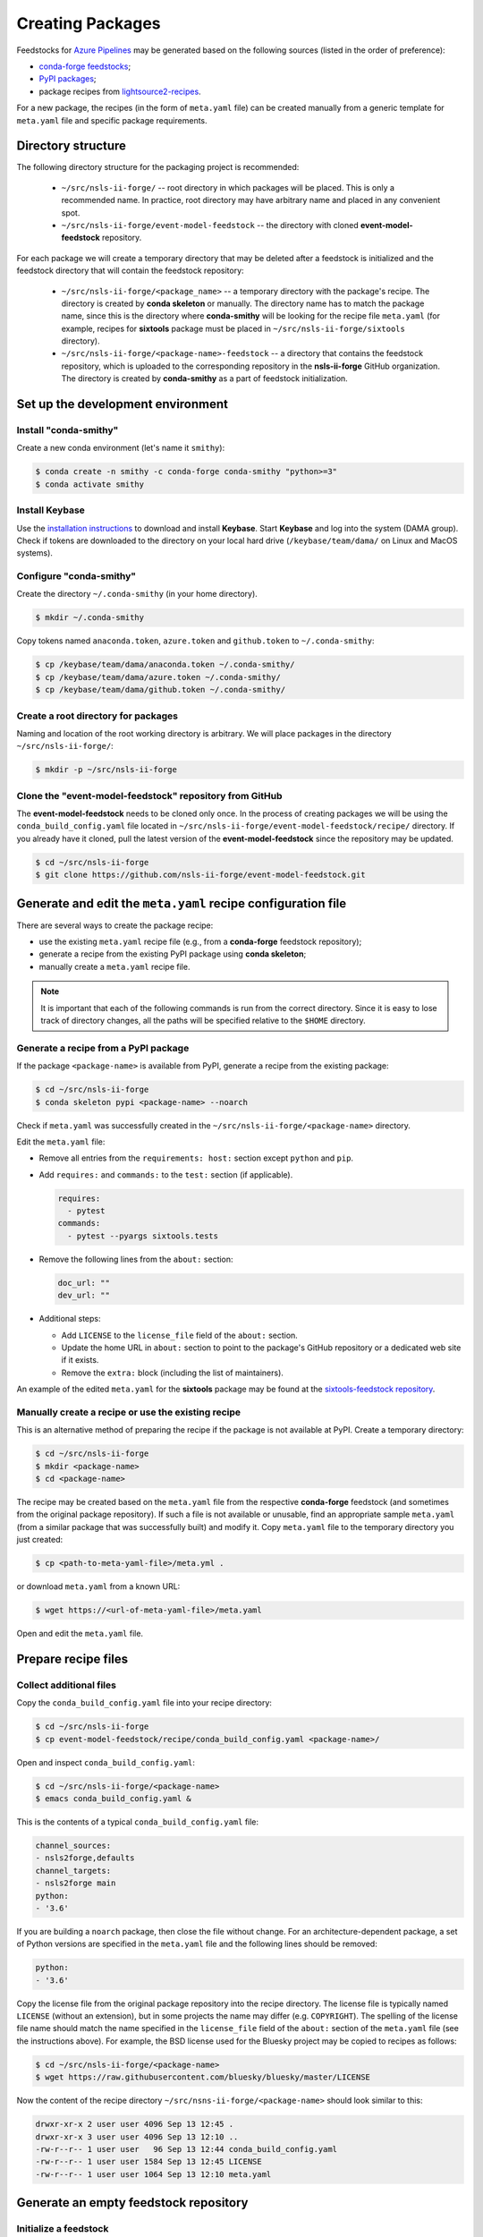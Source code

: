 .. role:: raw-html(raw)
   :format: html

#################
Creating Packages
#################

Feedstocks for `Azure Pipelines
<https://dev.azure.com/nsls2forge/nsls2forge/_build>`_ may be generated based
on the following sources (listed in the order of preference):

- `conda-forge feedstocks <https://github.com/conda-forge>`_;

- `PyPI packages <https://pypi.org/>`_;

- package recipes from
  `lightsource2-recipes <https://github.com/NSLS-II/lightsource2-recipes/tree/master/recipes-tag>`_.

For a new package, the recipes (in the form of ``meta.yaml`` file) can be
created manually from a generic template for ``meta.yaml`` file and specific
package requirements.

===================
Directory structure
===================

The following directory structure for the packaging project is recommended:

  - ``~/src/nsls-ii-forge/`` -- root directory in which packages will be
    placed. This is only a recommended name. In practice, root directory may
    have arbitrary name and placed in any convenient spot.

  - ``~/src/nsls-ii-forge/event-model-feedstock`` -- the directory with cloned
    **event-model-feedstock** repository.

For each package we will create a temporary directory that may be deleted after
a feedstock is initialized and the feedstock directory that will contain the
feedstock repository:

  - ``~/src/nsls-ii-forge/<package_name>`` -- a temporary directory with the
    package's recipe. The directory is created by **conda skeleton** or
    manually. The directory name has to match the package name, since this is
    the directory where **conda-smithy** will be looking for the recipe file
    ``meta.yaml`` (for example, recipes for **sixtools** package must be placed
    in ``~/src/nsls-ii-forge/sixtools`` directory).

  - ``~/src/nsls-ii-forge/<package-name>-feedstock`` -- a directory that
    contains the feedstock repository, which is uploaded to the corresponding
    repository in the **nsls-ii-forge** GitHub organization.  The directory is
    created by **conda-smithy** as a part of feedstock initialization.

==================================
Set up the development environment
==================================

Install "conda-smithy"
======================

Create a new conda environment (let's name it ``smithy``):

.. code-block:: bash

    $ conda create -n smithy -c conda-forge conda-smithy "python>=3"
    $ conda activate smithy


Install Keybase
===============

Use the `installation instructions <https://keybase.io/download>`_ to download
and install **Keybase**. Start **Keybase** and log into the system (DAMA
group). Check if tokens are downloaded to the directory on your local hard
drive (``/keybase/team/dama/`` on Linux and MacOS systems).

Configure "conda-smithy"
========================

Create the directory ``~/.conda-smithy`` (in your home directory). 

.. code-block:: bash

    $ mkdir ~/.conda-smithy

Copy tokens named ``anaconda.token``, ``azure.token`` and ``github.token`` to
``~/.conda-smithy``:

.. code-block:: bash

    $ cp /keybase/team/dama/anaconda.token ~/.conda-smithy/
    $ cp /keybase/team/dama/azure.token ~/.conda-smithy/
    $ cp /keybase/team/dama/github.token ~/.conda-smithy/

Create a root directory for packages
====================================

Naming and location of the root working directory is arbitrary. We will place
packages in the directory ``~/src/nsls-ii-forge/``:

.. code-block:: bash

    $ mkdir -p ~/src/nsls-ii-forge

Clone the "event-model-feedstock" repository from GitHub
========================================================

The **event-model-feedstock** needs to be cloned only once. In the process of
creating packages we will be using the ``conda_build_config.yaml`` file located
in ``~/src/nsls-ii-forge/event-model-feedstock/recipe/`` directory.  If you
already have it cloned, pull the latest version of the
**event-model-feedstock** since the repository may be updated.

.. code-block:: bash

    $ cd ~/src/nsls-ii-forge
    $ git clone https://github.com/nsls-ii-forge/event-model-feedstock.git


=============================================================
Generate and edit the ``meta.yaml`` recipe configuration file
=============================================================

There are several ways to create the package recipe:

- use the existing ``meta.yaml`` recipe file (e.g., from a **conda-forge**
  feedstock repository);

- generate a recipe from the existing PyPI package using **conda skeleton**;

- manually create a ``meta.yaml`` recipe file.


.. note::

    It is important that each of the following commands is run from the correct
    directory. Since it is easy to lose track of directory changes, all the
    paths will be specified relative to the ``$HOME`` directory.


Generate a recipe from a PyPI package
=====================================

If the package ``<package-name>`` is available from PyPI, generate a recipe
from the existing package:

.. code-block:: bash

    $ cd ~/src/nsls-ii-forge
    $ conda skeleton pypi <package-name> --noarch

Check if ``meta.yaml`` was successfully created in the
``~/src/nsls-ii-forge/<package-name>`` directory.

Edit the ``meta.yaml`` file:

- Remove all entries from the ``requirements: host:`` section except
  ``python`` and ``pip``.

- Add ``requires:`` and ``commands:`` to the ``test:`` section
  (if applicable).

  .. code-block:: yaml

    requires:
      - pytest
    commands:
      - pytest --pyargs sixtools.tests

- Remove the following lines from the ``about:`` section:

  .. code-block:: yaml

    doc_url: ""
    dev_url: ""

- Additional steps:

  - Add ``LICENSE`` to the ``license_file`` field of the ``about:`` section.

  - Update the home URL in ``about:`` section to point to the package's GitHub
    repository or a dedicated web site if it exists.

  - Remove the ``extra:`` block (including the list of maintainers).

An example of the edited ``meta.yaml`` for the **sixtools** package may be
found at the `sixtools-feedstock repository
<https://github.com/nsls-ii-forge/sixtools-feedstock/blob/master/recipe/meta.yaml>`_.

Manually create a recipe or use the existing recipe
===================================================

This is an alternative method of preparing the recipe if the package is not
available at PyPI. Create a temporary directory:

.. code-block:: bash

    $ cd ~/src/nsls-ii-forge
    $ mkdir <package-name>
    $ cd <package-name>

The recipe may be created based on the ``meta.yaml`` file from the respective
**conda-forge** feedstock (and sometimes from the original package repository).
If such a file is not available or unusable, find an appropriate sample
``meta.yaml`` (from a similar package that was successfully built) and modify
it.  Copy ``meta.yaml`` file to the temporary directory you just created:

.. code-block:: bash

    $ cp <path-to-meta-yaml-file>/meta.yml .

or download ``meta.yaml`` from a known URL:

.. code-block:: bash

    $ wget https://<url-of-meta-yaml-file>/meta.yaml

Open and edit the ``meta.yaml`` file.

====================
Prepare recipe files
====================

Collect additional files
========================

Copy the ``conda_build_config.yaml`` file into your recipe directory:

.. code-block:: bash

    $ cd ~/src/nsls-ii-forge
    $ cp event-model-feedstock/recipe/conda_build_config.yaml <package-name>/

Open and inspect ``conda_build_config.yaml``:

.. code-block:: bash

    $ cd ~/src/nsls-ii-forge/<package-name>
    $ emacs conda_build_config.yaml &

This is the contents of a typical ``conda_build_config.yaml`` file:

.. code-block:: yaml

    channel_sources:
    - nsls2forge,defaults
    channel_targets:
    - nsls2forge main
    python:
    - '3.6'

If you are building a ``noarch`` package, then close the file without change.
For an architecture-dependent package, a set of Python versions are specified
in the ``meta.yaml`` file and the following lines should be removed:

.. code-block:: yaml

    python:
    - '3.6'

Copy the license file from the original package repository into the recipe
directory.  The license file is typically named ``LICENSE`` (without an
extension), but in some projects the name may differ (e.g. ``COPYRIGHT``). The
spelling of the license file name should match the name specified in the
``license_file`` field of the ``about:`` section of the ``meta.yaml`` file (see
the instructions above). For example, the BSD license used for the Bluesky
project may be copied to recipes as follows:

.. code-block:: bash
    
    $ cd ~/src/nsls-ii-forge/<package-name>
    $ wget https://raw.githubusercontent.com/bluesky/bluesky/master/LICENSE


Now the content of the recipe directory ``~/src/nsns-ii-forge/<package-name>``
should look similar to this:

.. code-block:: bash

    drwxr-xr-x 2 user user 4096 Sep 13 12:45 .
    drwxr-xr-x 3 user user 4096 Sep 13 12:10 ..
    -rw-r--r-- 1 user user   96 Sep 13 12:44 conda_build_config.yaml
    -rw-r--r-- 1 user user 1584 Sep 13 12:45 LICENSE
    -rw-r--r-- 1 user user 1064 Sep 13 12:10 meta.yaml

======================================
Generate an empty feedstock repository
======================================

Initialize a feedstock
======================

Initialize a feedstock using **conda-smithy**:

.. code-block:: bash

    $ cd ~/src/nsls-ii-forge
    $ conda-smithy init <package-name>

A new directory ``~/src/nsls-ii-forge/<package-name>-feedstock`` is created.

Replace ``conda-forge.yml`` in the feedstock directory with ``conda-forge.yml``
from the ``event-model-feedstock`` package:

.. code-block:: bash

    $ cd ~/src/nsls-ii-forge
    $ cp event-model-feedstock/conda-forge.yml <package-name>-feedstock/

Define Azure variables
======================

.. code-block:: bash

    $ export AZURE_ORG_OR_USER=nsls2forge
    $ export AZURE_PROJECT_NAME=nsls2forge

For convenience, the above lines may be added to the ``~/.bashrc`` file so that
the environment variables are always available.

Create a GitHub repository and push files
=========================================

.. code-block:: bash

    $ cd ~/src/nsls-ii-forge/<package-name>-feedstock
    $ git add .
    $ git commit -m "Use nsls2forge's conda-forge.yml"
    $ conda smithy register-github --organization nsls-ii-forge ./
    $ git push -u upstream master

Enable CI on Azure Pipelines
============================

.. code-block:: bash

    $ conda smithy register-ci --organization nsls-ii-forge --without-circle \
    --without-appveyor --without-travis --without-drone --feedstock_directory ./

Verify that CI was enabled on Azure Pipelines. Check for the following line in
the output:

.. code-block:: text

    * nsls-ii-forge/<package-name>-feedstock has been enabled on azure pipelines

==========================================
Rerender and push the feedstock repository
==========================================

Rerender the feedstock
======================

Create a new branch ``rerender``:

.. code-block:: bash

    $ git checkout -b rerender

Rerender the feedstock:

.. code-block:: bash

    $ conda smithy rerender --feedstock_directory ./

.. note::

    From time to time ``conda-smithy`` may inform a user that its version is
    out-of-date, e.g.:

    .. code-block:: python

        RuntimeError: conda-smithy version in root env (3.4.6) is out-of-date (3.4.7). Exiting.

    Update ``conda-smithy`` to use the latest features:

    .. code-block:: bash

        $ conda install conda-smithy -c conda-forge

Commit the changes (the following command should be copied from the terminal
output produced by the previous command):

.. code-block:: bash

    $ git commit -m "MNT: Re-rendered with conda-build 3.18.9, conda-smithy 3.4.6, and conda-forge-pinning 2019.09.08"

Push changes to `upstream`:

.. code-block:: bash

    $ git push -u upstream rerender

===================================================================
Associate Anaconda token from variable groups with the new pipeline
===================================================================

- Log into `dev.azure.com <https://dev.azure.com>`_. 
- Go to the `nsls2forge <https://dev.azure.com/nsls2forge/nsls2forge/_build>`_
  pipelines.
- Select the pipeline named ``<package-name>-feedstock``.
- Click ``Edit``.
- Click the button with three vertical dots in the right top corner.
- Select ``Triggers`` in the drop-down menu.
- Open ``Variables`` tab.
- Select ``Variable groups``.
- Click the ``Link variable group`` button.
- Select ``Anaconda token`` and link it to the pipeline.
- Save changes (do not queue).

===============================
Create a pull request on GitHub
===============================

.. note::

    The Anaconda token must be associated with the new Azure Pipeline before a
    pull request is merged. It is a good practice to associate the token before
    a pull request is created.

Open the GitHub page
``https://github.com/nsls-ii-forge/<package-name>-feedstock`` and create a pull
request. In the pull request comments include a brief note and **the link to
the original repository** of the package (PyPI, conda-forge or GitHub).

Closely examine the build results to ensure that the packages were built for
all target platforms and Python versions and all tests passed successfully.
Correct issues if necessary.  Each time a change is made to configuration
files, the feedstock must be rerendered and changes must be committed and
pushed. Merge the pull request once all issues are fixed and the build statuses
are :raw-html:`<font color="green">green</font>`.

Once the PR build is finished, the new package or its new version will be
uploaded to the `Anaconda Cloud <https://anaconda.org>`_.


========================
Known or possible issues
========================

Tests fail for Linux due to a missing OpenGL
============================================

The solution is to place the file `yum_requirements.txt
<https://raw.githubusercontent.com/nsls-ii-forge/collection-feedstock/master/recipe/yum_requirements.txt>`_
into the recipes directory
``~/src/nsls-ii-forge/<package-name>-feedstock/recipes``, then rerender, commit
and push changes.
